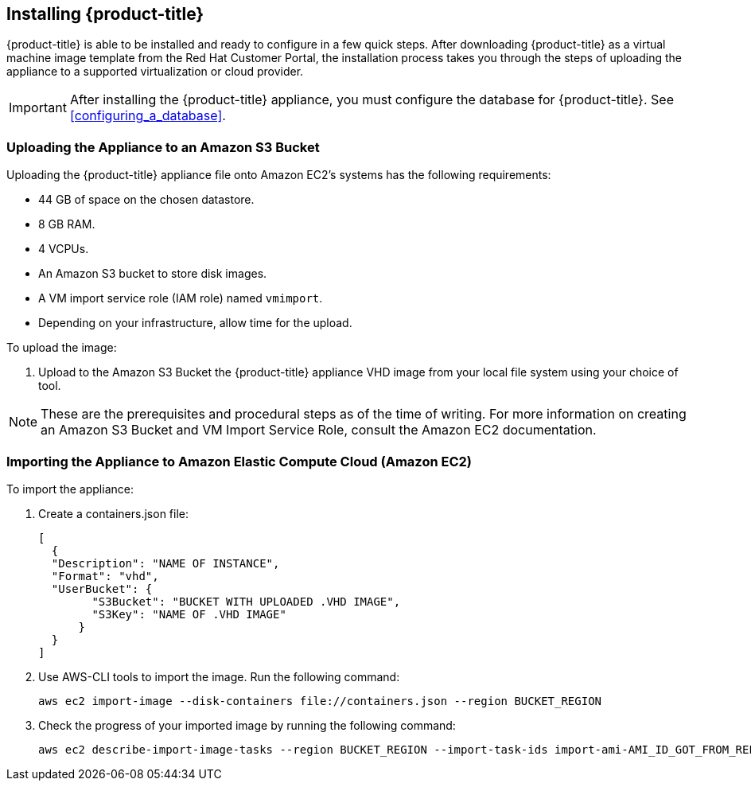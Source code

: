 [[installing-cloudforms-aws]]
== Installing {product-title}

{product-title} is able to be installed and ready to configure in a few quick steps. After downloading {product-title} as a virtual machine image template from the Red Hat Customer Portal, the installation process takes you through the steps of uploading the appliance to a supported virtualization or cloud provider.

[IMPORTANT]
====
After installing the {product-title} appliance, you must configure the database for {product-title}. See xref:configuring_a_database[].
====

ifdef::miq[]
[[obtaining-the-appliance]]
=== Obtaining the appliance

. In a browser, navigate to link:manageiq.org/download[].
. Select *Amazon* from the *--Choose your platform--* list.
. Select *Stable (euwe-2)* from the *--Choose a release--* list.
. Follow the instructions to download the appliance.
endif::miq[]

ifdef::cfme[]
[[obtaining-the-appliance]]
=== Obtaining the Appliance

. Go to link:https://access.redhat.com[access.redhat.com] and log in to the Red Hat Customer Portal using your customer account details.
. Click *Downloads* in the menu bar.
. Click *A-Z* to sort the product downloads alphabetically.
. Click menu:Red Hat CloudForms[Download Latest] to access the product download page.
. From the list of installers and images, select the *CFME EC2 Virtual Appliance* download link.
endif::cfme[]

[[uploading-the-appliance-on-amazon-ec2]]
=== Uploading the Appliance to an Amazon S3 Bucket

Uploading the {product-title} appliance file onto Amazon EC2's systems has the following requirements:

* 44 GB of space on the chosen datastore.
* 8 GB RAM.
* 4 VCPUs.
* An Amazon S3 bucket to store disk images.
* A VM import service role (IAM role) named `vmimport`. 
* Depending on your infrastructure, allow time for the upload.

To upload the image:

. Upload to the Amazon S3 Bucket the {product-title} appliance VHD image from your local file system using your choice of tool.

[NOTE]
====
These are the prerequisites and procedural steps as of the time of writing. For more information on creating an Amazon S3 Bucket and VM Import Service Role, consult the Amazon EC2 documentation.
====
[[importing-the-appliance-on-amazon-ec2]]
=== Importing the Appliance to Amazon Elastic Compute Cloud (Amazon EC2)
To import the appliance:

. Create a containers.json file: 
+  
----
[
  {
  "Description": "NAME OF INSTANCE",
  "Format": "vhd",
  "UserBucket": {
        "S3Bucket": "BUCKET WITH UPLOADED .VHD IMAGE",
        "S3Key": "NAME OF .VHD IMAGE"
      }
  }
]
----
+
. Use AWS-CLI tools to import the image. Run the following command:
+
----
aws ec2 import-image --disk-containers file://containers.json --region BUCKET_REGION
----
+
. Check the progress of your imported image by running the following command:
+
----
aws ec2 describe-import-image-tasks --region BUCKET_REGION --import-task-ids import-ami-AMI_ID_GOT_FROM_REPONSE
----
+


